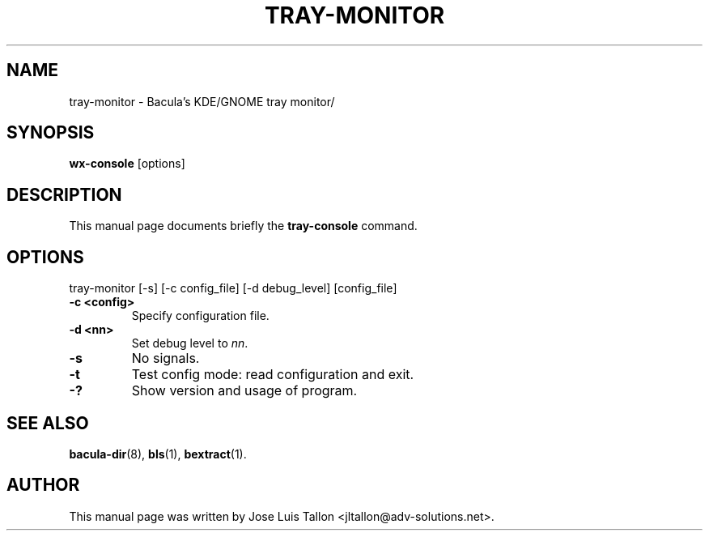 .\"                                      Hey, EMACS: -*- nroff -*-
.\" First parameter, NAME, should be all caps
.\" Second parameter, SECTION, should be 1-8, maybe w/ subsection
.\" other parameters are allowed: see man(7), man(1)
.TH TRAY-MONITOR 1 "Apr 28, 2004" "Kern Sibbald&John Walker" "Network backup, recovery and verification"
.\" Please adjust this date whenever revising the manpage.
.\"
.SH NAME
 tray-monitor \- Bacula's KDE/GNOME tray monitor/
.SH SYNOPSIS
.B wx-console
.RI [options]
.br
.SH DESCRIPTION
This manual page documents briefly the
.B tray-console
command.
.PP
.SH OPTIONS
tray-monitor [\-s] [\-c config_file] [\-d debug_level] [config_file]
.TP
.B \-c <config>
Specify configuration file.
.TP
.B \-d <nn>
Set debug level to \fInn\fP.
.TP
.B \-s
No signals.
.TP
.B \-t
Test config mode: read configuration and exit.
.TP
.B \-?
Show version and usage of program.
.SH SEE ALSO
.BR bacula-dir (8),
.BR bls (1),
.BR bextract (1).
.br
.SH AUTHOR
This manual page was written by Jose Luis Tallon
.nh 
<jltallon@adv\-solutions.net>.
